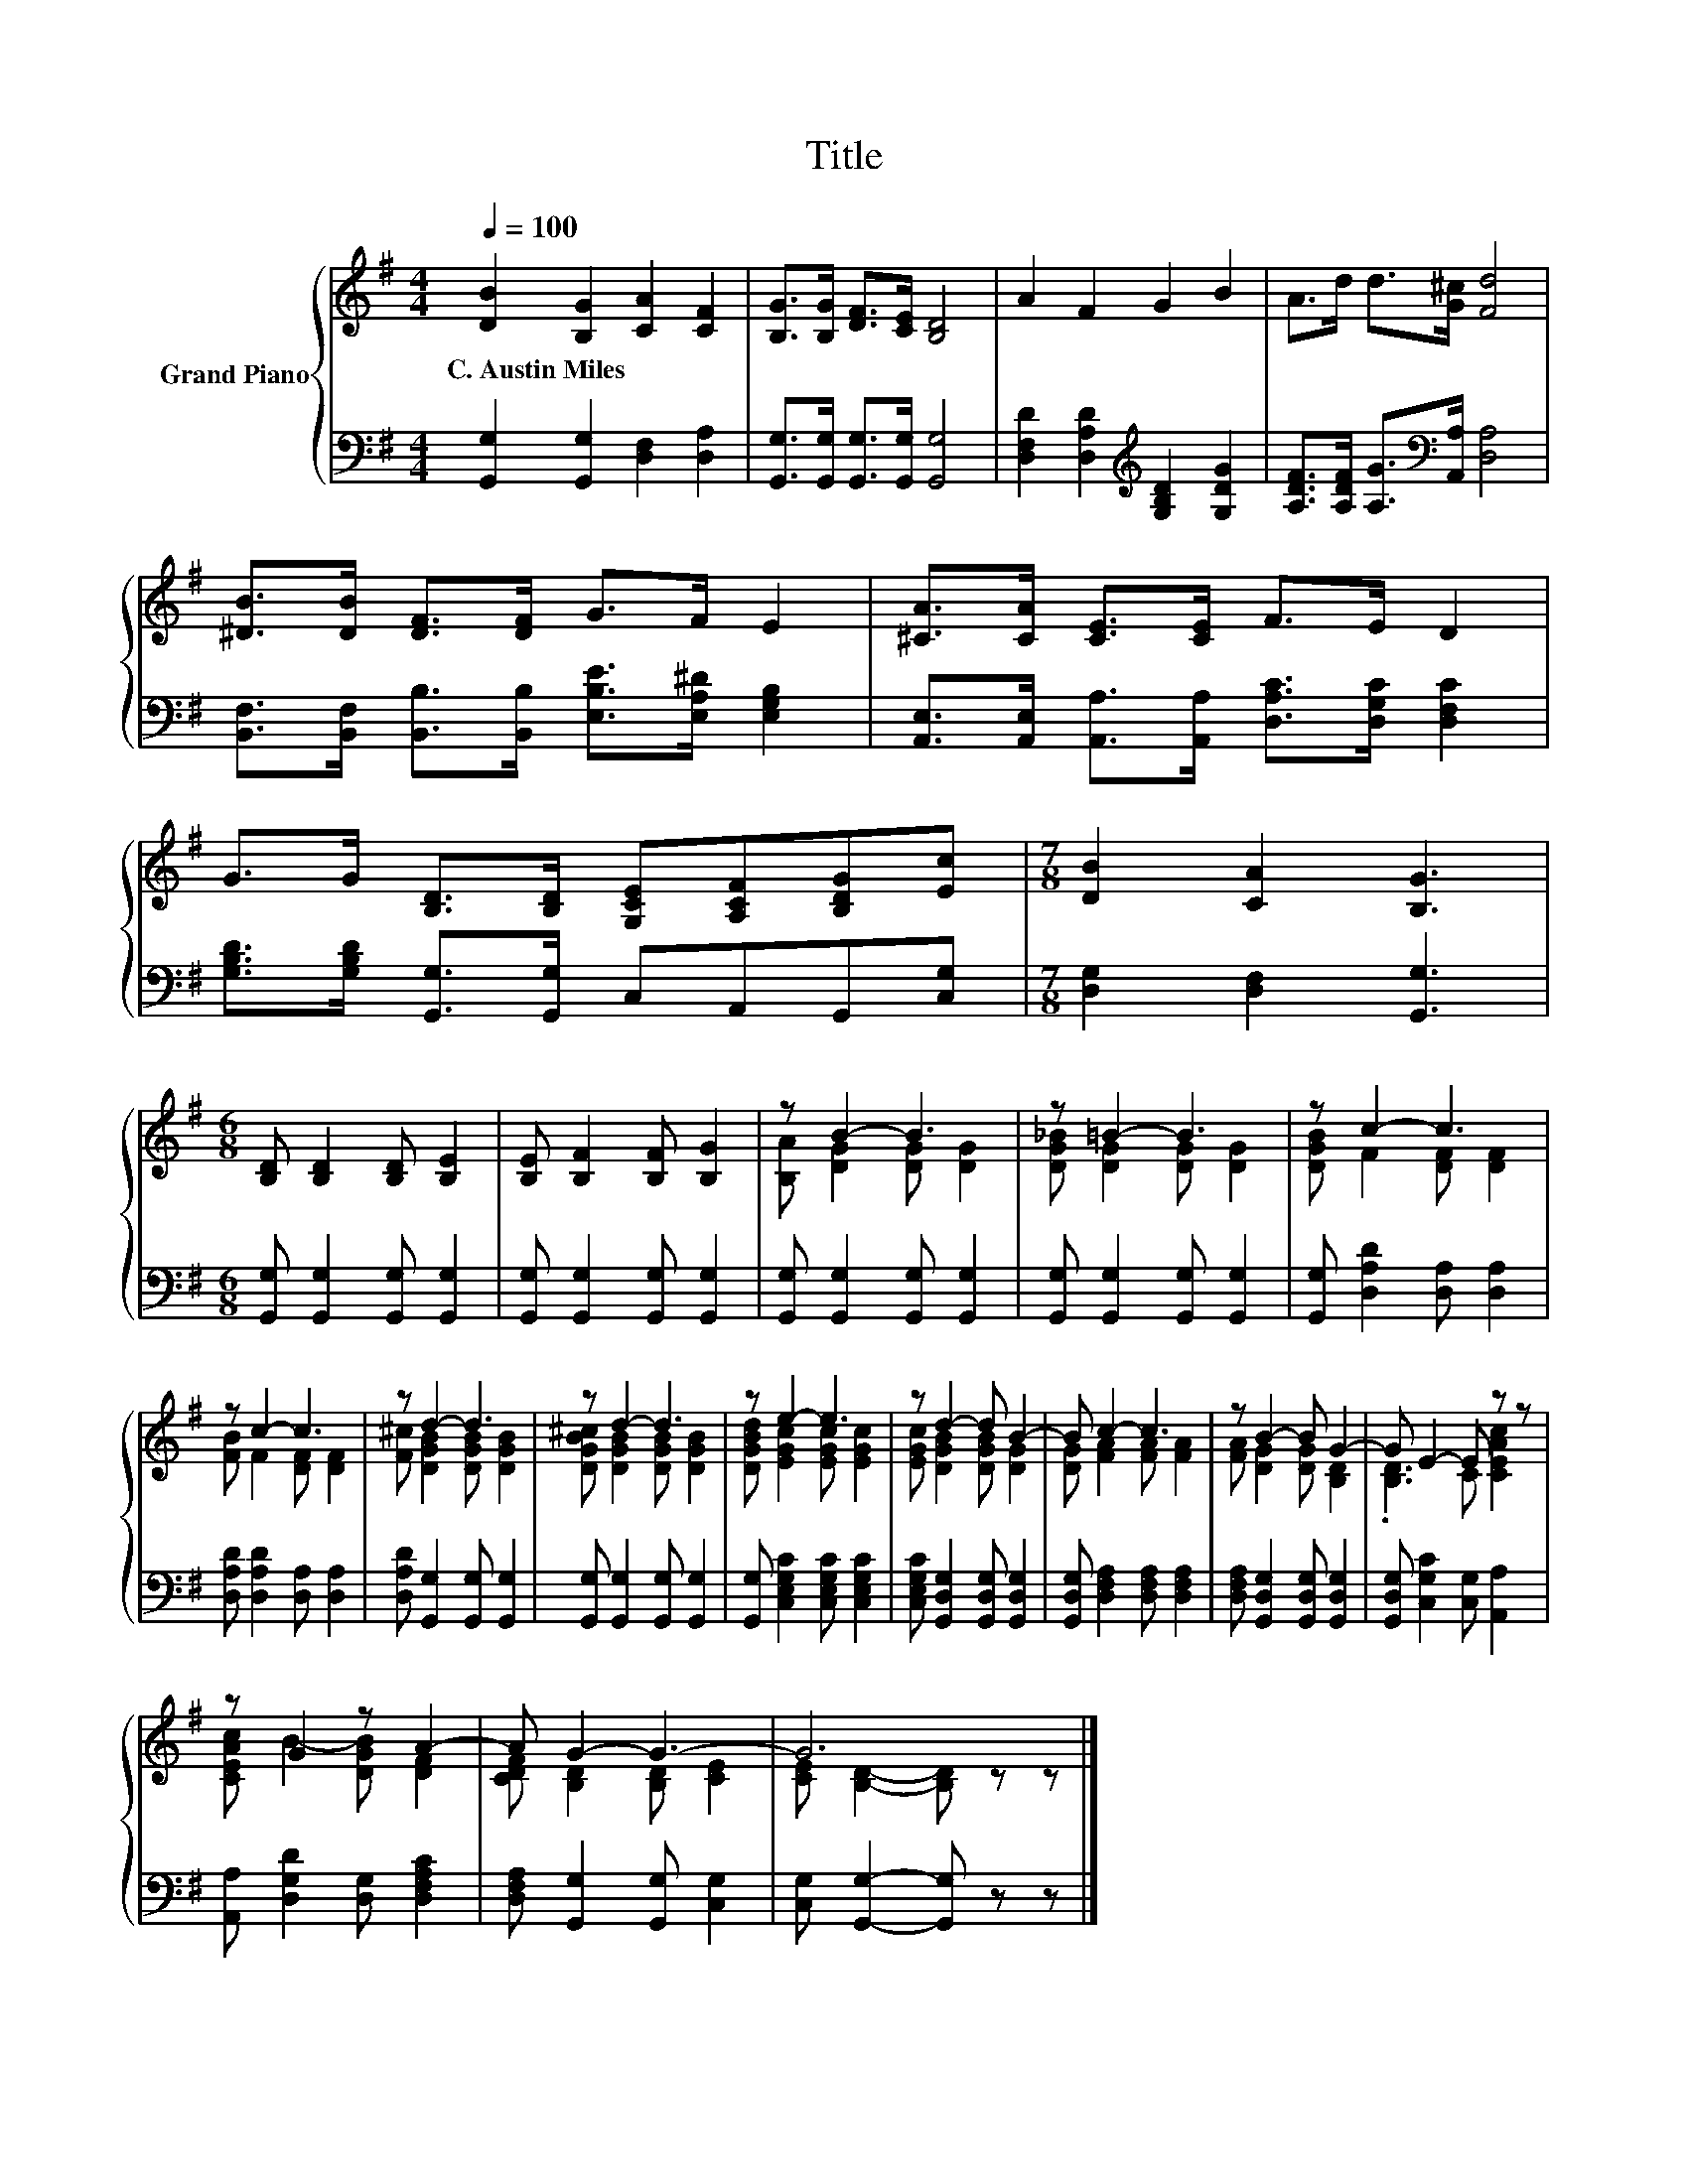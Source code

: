 X:1
T:Title
%%score { ( 1 3 ) | 2 }
L:1/8
Q:1/4=100
M:4/4
K:G
V:1 treble nm="Grand Piano"
V:3 treble 
V:2 bass 
V:1
 [DB]2 [B,G]2 [CA]2 [CF]2 | [B,G]>[B,G] [DF]>[CE] [B,D]4 | A2 F2 G2 B2 | A>d d>[G^c] [Fd]4 | %4
w: C.~Austin~Miles * * *||||
 [^DB]>[DB] [DF]>[DF] G>F E2 | [^CA]>[CA] [CE]>[CE] F>E D2 | %6
w: ||
 G>G [B,D]>[B,D] [G,CE][A,CF][B,DG][Ec] |[M:7/8] [DB]2 [CA]2 [B,G]3 | %8
w: ||
[M:6/8] [B,D] [B,D]2 [B,D] [B,E]2 | [B,E] [B,F]2 [B,F] [B,G]2 | z B2- B3 | z =B2- B3 | z c2- c3 | %13
w: |||||
 z c2- c3 | z d2- d3 | z d2- d3 | z e2- e3 | z d2- d B2- | B c2- c3 | z B2- B G2- | G E2- E z z | %21
w: ||||||||
 z G2 z A2- | A G2- G3- | G6 |] %24
w: |||
V:2
 [G,,G,]2 [G,,G,]2 [D,F,]2 [D,A,]2 | [G,,G,]>[G,,G,] [G,,G,]>[G,,G,] [G,,G,]4 | %2
 [D,F,D]2 [D,A,D]2[K:treble] [G,B,D]2 [G,DG]2 | [A,DF]>[A,DF] [A,G]>[K:bass][A,,A,] [D,A,]4 | %4
 [B,,F,]>[B,,F,] [B,,B,]>[B,,B,] [E,B,E]>[E,A,^D] [E,G,B,]2 | %5
 [A,,E,]>[A,,E,] [A,,A,]>[A,,A,] [D,A,C]>[D,G,C] [D,F,C]2 | %6
 [G,B,D]>[G,B,D] [G,,G,]>[G,,G,] C,A,,G,,[C,G,] |[M:7/8] [D,G,]2 [D,F,]2 [G,,G,]3 | %8
[M:6/8] [G,,G,] [G,,G,]2 [G,,G,] [G,,G,]2 | [G,,G,] [G,,G,]2 [G,,G,] [G,,G,]2 | %10
 [G,,G,] [G,,G,]2 [G,,G,] [G,,G,]2 | [G,,G,] [G,,G,]2 [G,,G,] [G,,G,]2 | %12
 [G,,G,] [D,A,D]2 [D,A,] [D,A,]2 | [D,A,D] [D,A,D]2 [D,A,] [D,A,]2 | %14
 [D,A,D] [G,,G,]2 [G,,G,] [G,,G,]2 | [G,,G,] [G,,G,]2 [G,,G,] [G,,G,]2 | %16
 [G,,G,] [C,E,G,C]2 [C,E,G,C] [C,E,G,C]2 | [C,E,G,C] [G,,D,G,]2 [G,,D,G,] [G,,D,G,]2 | %18
 [G,,D,G,] [D,F,A,]2 [D,F,A,] [D,F,A,]2 | [D,F,A,] [G,,D,G,]2 [G,,D,G,] [G,,D,G,]2 | %20
 [G,,D,G,] [C,G,C]2 [C,G,] [A,,A,]2 | [A,,A,] [D,G,D]2 [D,G,] [D,F,A,C]2 | %22
 [D,F,A,] [G,,G,]2 [G,,G,] [C,G,]2 | [C,G,] [G,,G,]2- [G,,G,] z z |] %24
V:3
 x8 | x8 | x8 | x8 | x8 | x8 | x8 |[M:7/8] x7 |[M:6/8] x6 | x6 | [B,A] [DG]2 [DG] [DG]2 | %11
 [DG_B] [DG]2 [DG] [DG]2 | [DGB] F2 [DF] [DF]2 | [FB] F2 [DF] [DF]2 | [F^c] [DGB]2 [DGB] [DGB]2 | %15
 [DGB^c] [DGB]2 [DGB] [DGB]2 | [DGBd] [EGc]2 [EGc] [EGc]2 | [EGc] [DGB]2 [DGB] [DG]2 | %18
 [DG] [FA]2 [FA] [FA]2 | [FA] [DG]2 [DG] [B,D]2 | .[B,D]3 C [CEAc]2 | [CEAc] B2- [DGB] [DF]2 | %22
 [CDF] [B,D]2 [B,D] [CE]2 | [CE] [B,D]2- [B,D] z z |] %24

